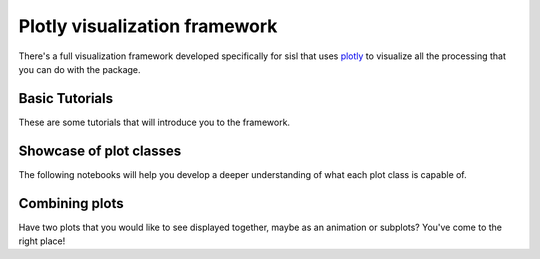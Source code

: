 Plotly visualization framework
==============

There's a full visualization framework developed specifically for sisl that uses `plotly`_ to visualize
all the processing that you can do with the package.

.. _plotly: https://plotly.com/python/

Basic Tutorials
---------

These are some tutorials that will introduce you to the framework.

.. nbgallery::
    :name: viz-plotly-tutorials-gallery
    :glob:
    :reversed:

    basic-tutorials/*

Showcase of plot classes
-------------------------

The following notebooks will help you develop a deeper understanding of what each plot class is capable of.

.. nbgallery::
    :name: viz-plotly-showcase-gallery
    :glob:
    :reversed:

    showcase/*

Combining plots
--------------------

Have two plots that you would like to see displayed together, maybe as an animation or subplots? You've come
to the right place!

.. nbgallery::
    :name: viz-plotly-combining-plots-gallery
    :glob:
    :reversed:

    combining-plots/*
